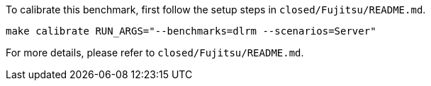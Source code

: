 To calibrate this benchmark, first follow the setup steps in `closed/Fujitsu/README.md`.

```
make calibrate RUN_ARGS="--benchmarks=dlrm --scenarios=Server"
```

For more details, please refer to `closed/Fujitsu/README.md`.
